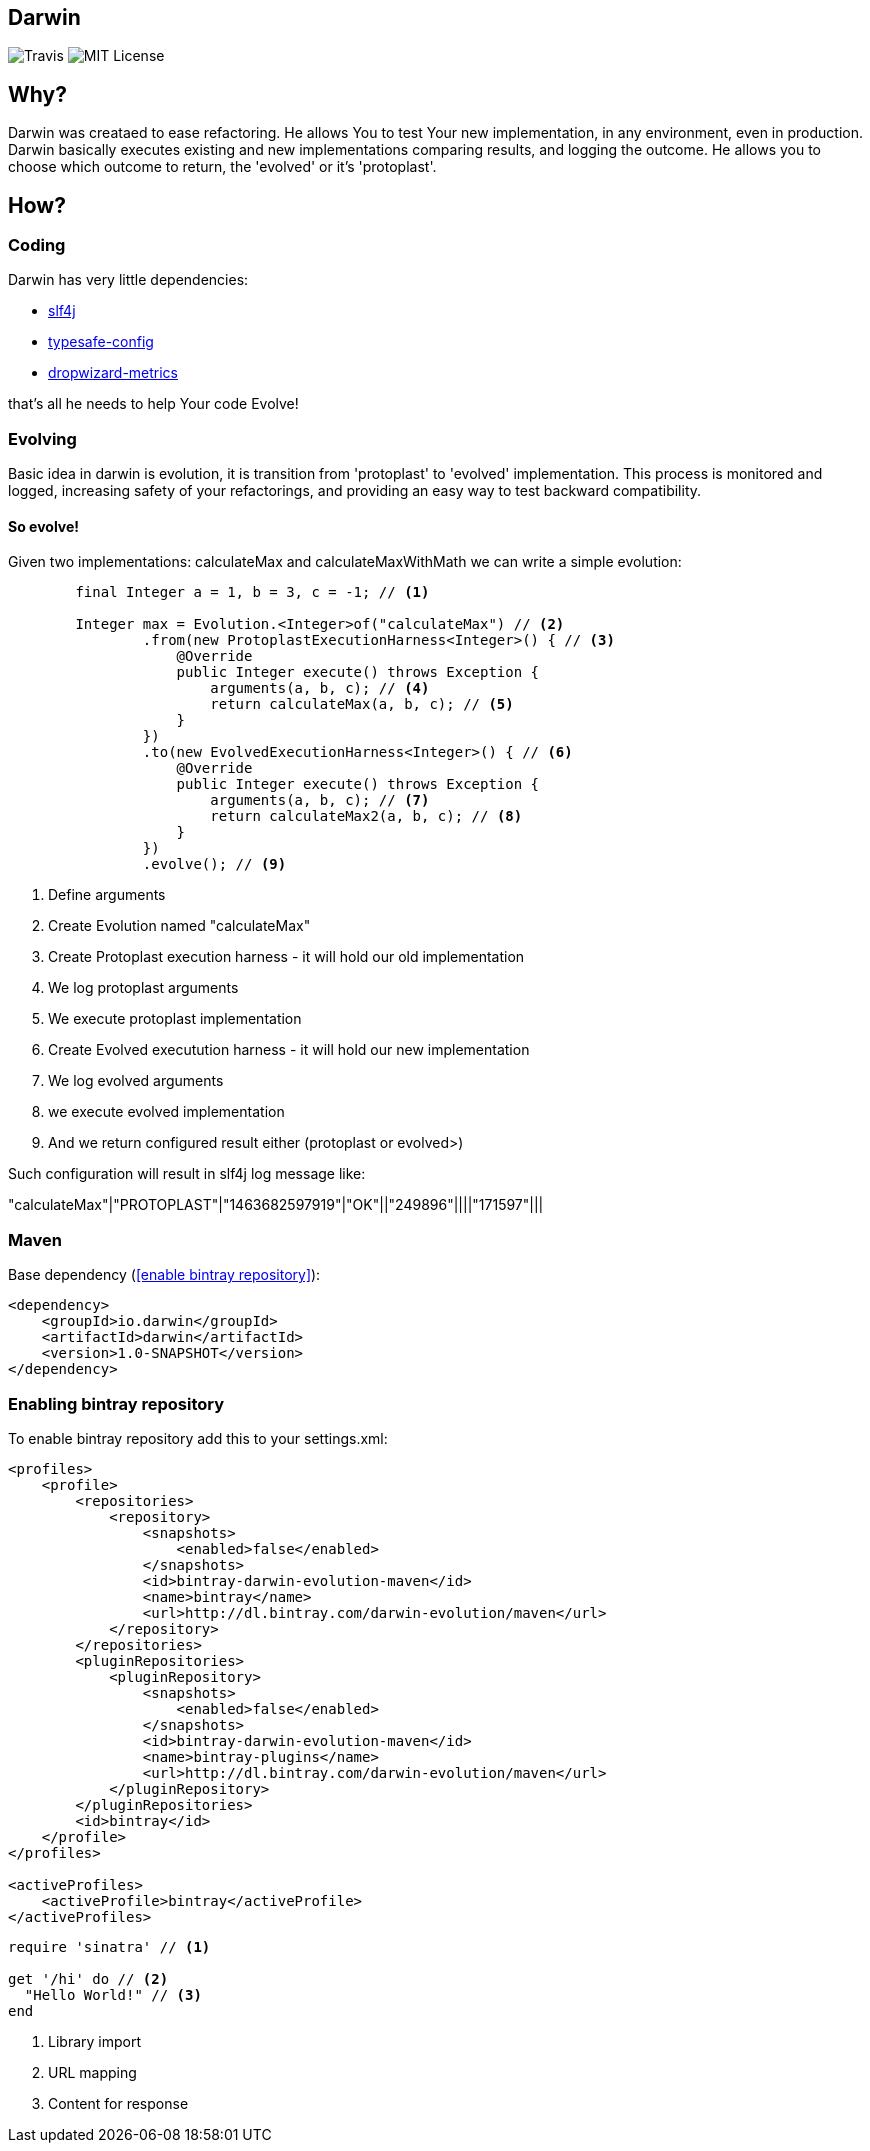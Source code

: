 Darwin
-------
image:https://travis-ci.org/darwin-evolution/darwin.svg[alt="Travis"]
image:https://img.shields.io/badge/license-MIT-brightgreen.svg[alt="MIT License"]

== Why?
Darwin was creataed to ease refactoring. He allows You to test Your new
implementation, in any environment, even in production. Darwin basically
executes existing and new implementations comparing results, and logging
the outcome. He allows you to choose which outcome to return, the 'evolved'
or it's 'protoplast'.

== How?

=== Coding

Darwin has very little dependencies:

* http://www.slf4j.org/[slf4j]
* https://github.com/typesafehub/config[typesafe-config]
* http://metrics.dropwizard.io/3.1.0/[dropwizard-metrics]

that's all he needs to help Your code Evolve!

=== Evolving

Basic idea in darwin is evolution, it is transition from 'protoplast' to 'evolved'
implementation. This process is monitored and logged, increasing safety
of your refactorings, and providing an easy way to test backward compatibility.


==== So evolve!

Given two implementations: calculateMax and calculateMaxWithMath
we can write a simple evolution:


[source,java]
----
        final Integer a = 1, b = 3, c = -1; // <1>

        Integer max = Evolution.<Integer>of("calculateMax") // <2>
                .from(new ProtoplastExecutionHarness<Integer>() { // <3>
                    @Override
                    public Integer execute() throws Exception {
                        arguments(a, b, c); // <4>
                        return calculateMax(a, b, c); // <5>
                    }
                })
                .to(new EvolvedExecutionHarness<Integer>() { // <6>
                    @Override
                    public Integer execute() throws Exception {
                        arguments(a, b, c); // <7>
                        return calculateMax2(a, b, c); // <8>
                    }
                })
                .evolve(); // <9>
----
<1> Define arguments
<2> Create Evolution named "calculateMax"
<3> Create Protoplast execution harness - it will hold our old implementation
<4> We log protoplast arguments
<5> We execute protoplast implementation
<6> Create Evolved executution harness - it will hold our new implementation
<7> We log evolved arguments
<8> we execute evolved implementation
<9> And we return configured result either (protoplast or evolved>)

Such configuration will result in slf4j log message like:

"calculateMax"|"PROTOPLAST"|"1463682597919"|"OK"||"249896"||||"171597"|||

=== Maven

Base dependency (<<enable bintray repository>>):

[source,xml]
----
<dependency>
    <groupId>io.darwin</groupId>
    <artifactId>darwin</artifactId>
    <version>1.0-SNAPSHOT</version>
</dependency>
----

=== [[enabling-bintray-repository]]Enabling bintray repository

To enable bintray repository add this to your settings.xml:

[source,xml]
----
<profiles>
    <profile>
        <repositories>
            <repository>
                <snapshots>
                    <enabled>false</enabled>
                </snapshots>
                <id>bintray-darwin-evolution-maven</id>
                <name>bintray</name>
                <url>http://dl.bintray.com/darwin-evolution/maven</url>
            </repository>
        </repositories>
        <pluginRepositories>
            <pluginRepository>
                <snapshots>
                    <enabled>false</enabled>
                </snapshots>
                <id>bintray-darwin-evolution-maven</id>
                <name>bintray-plugins</name>
                <url>http://dl.bintray.com/darwin-evolution/maven</url>
            </pluginRepository>
        </pluginRepositories>
        <id>bintray</id>
    </profile>
</profiles>

<activeProfiles>
    <activeProfile>bintray</activeProfile>
</activeProfiles>
----


[source,ruby]
----
require 'sinatra' // <1>

get '/hi' do // <2>
  "Hello World!" // <3>
end
----
<1> Library import
<2> URL mapping
<3> Content for response
